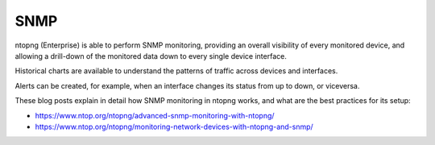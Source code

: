 SNMP
====

ntopng (Enterprise) is able to perform SNMP monitoring, providing
an overall visibility of every monitored device, and allowing a
drill-down of the monitored data down to every single device
interface.

Historical charts are available to understand the patterns of traffic
across devices and interfaces.

Alerts can be created, for example, when an interface changes its status
from up to down, or viceversa.

These blog posts explain in detail how SNMP monitoring in ntopng
works, and what are the best practices for its setup:

- https://www.ntop.org/ntopng/advanced-snmp-monitoring-with-ntopng/
- https://www.ntop.org/ntopng/monitoring-network-devices-with-ntopng-and-snmp/

